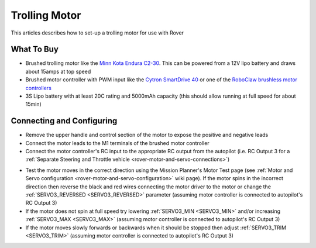 .. _trolling-motor:

==============
Trolling Motor
==============

.. image:: ../images/trolling-motor.jpg

This articles describes how to set-up a trolling motor for use with Rover

What To Buy
-----------

- Brushed trolling motor like the `Minn Kota Endura C2-30 <https://minnkotamotors.johnsonoutdoors.com/freshwater-trolling-motors/endura-c2>`__.  This can be powered from a 12V lipo battery and draws about 15amps at top speed
- Brushed motor controller with PWM input like the `Cytron SmartDrive 40 <https://www.cytron.io/p-mds40b>`__ or one of the `RoboClaw brushless motor controllers <http://www.basicmicro.com/34VDC_c_19.html>`__
- 3S Lipo battery with at least 20C rating and 5000mAh capacity (this should allow running at full speed for about 15min)

Connecting and Configuring
--------------------------

- Remove the upper handle and control section of the motor to expose the positive and negative leads
- Connect the motor leads to the M1 terminals of the brushed motor controller
- Connect the motor controller's RC input to the appropriate RC output from the autopilot (i.e. RC Output 3 for a :ref:`Separate Steering and Throttle vehicle <rover-motor-and-servo-connections>`)

.. image:: ../images/trolling-motor-pixhawk.png
    :target: ../_images/trolling-motor-pixhawk.png
    :width: 450px

- Test the motor moves in the correct direction using the Mission Planner's Motor Test page (see :ref:`Motor and Servo configuration <rover-motor-and-servo-configuration>` wiki page).  If the motor spins in the incorrect direction then reverse the black and red wires connecting the motor driver to the motor or change the :ref:`SERVO3_REVERSED <SERVO3_REVERSED>` parameter (assuming motor controller is connected to autopilot's RC Output 3)
- If the motor does not spin at full speed try lowering :ref:`SERVO3_MIN <SERVO3_MIN>` and/or increasing :ref:`SERVO3_MAX <SERVO3_MAX>` (assuming motor controller is connected to autopilot's RC Output 3)
- If the motor moves slowly forwards or backwards when it should be stopped then adjust :ref:`SERVO3_TRIM <SERVO3_TRIM>` (assuming motor controller is connected to autopilot's RC Output 3)
